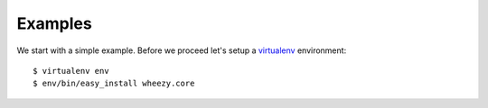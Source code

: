 
Examples
========

We start with a simple example. Before we proceed 
let's setup a `virtualenv`_ environment::

    $ virtualenv env
    $ env/bin/easy_install wheezy.core


.. _`virtualenv`: http://pypi.python.org/pypi/virtualenv
